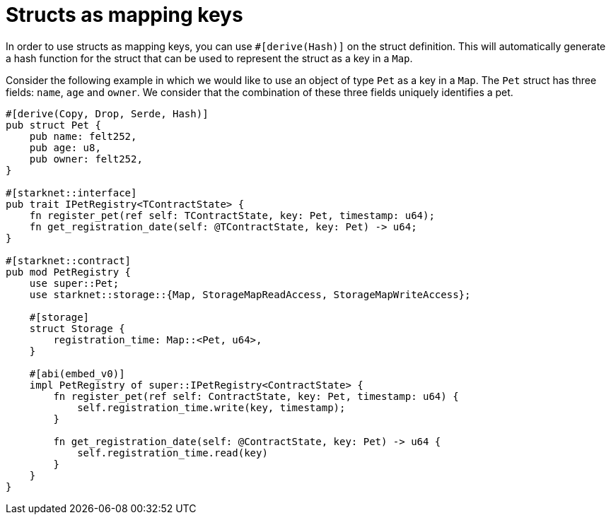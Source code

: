 # Structs as mapping keys

In order to use structs as mapping keys, you can use `#[derive(Hash)]` on the struct definition. This will automatically generate a hash function for the struct that can be used to represent the struct as a key in a `Map`.

Consider the following example in which we would like to use an object of
type `Pet` as a key in a `Map`. The `Pet` struct has three fields: `name`, `age` and `owner`. We consider that the combination of these three fields uniquely identifies a pet.

```cairo
#[derive(Copy, Drop, Serde, Hash)]
pub struct Pet {
    pub name: felt252,
    pub age: u8,
    pub owner: felt252,
}

#[starknet::interface]
pub trait IPetRegistry<TContractState> {
    fn register_pet(ref self: TContractState, key: Pet, timestamp: u64);
    fn get_registration_date(self: @TContractState, key: Pet) -> u64;
}

#[starknet::contract]
pub mod PetRegistry {
    use super::Pet;
    use starknet::storage::{Map, StorageMapReadAccess, StorageMapWriteAccess};

    #[storage]
    struct Storage {
        registration_time: Map::<Pet, u64>,
    }

    #[abi(embed_v0)]
    impl PetRegistry of super::IPetRegistry<ContractState> {
        fn register_pet(ref self: ContractState, key: Pet, timestamp: u64) {
            self.registration_time.write(key, timestamp);
        }

        fn get_registration_date(self: @ContractState, key: Pet) -> u64 {
            self.registration_time.read(key)
        }
    }
}
```